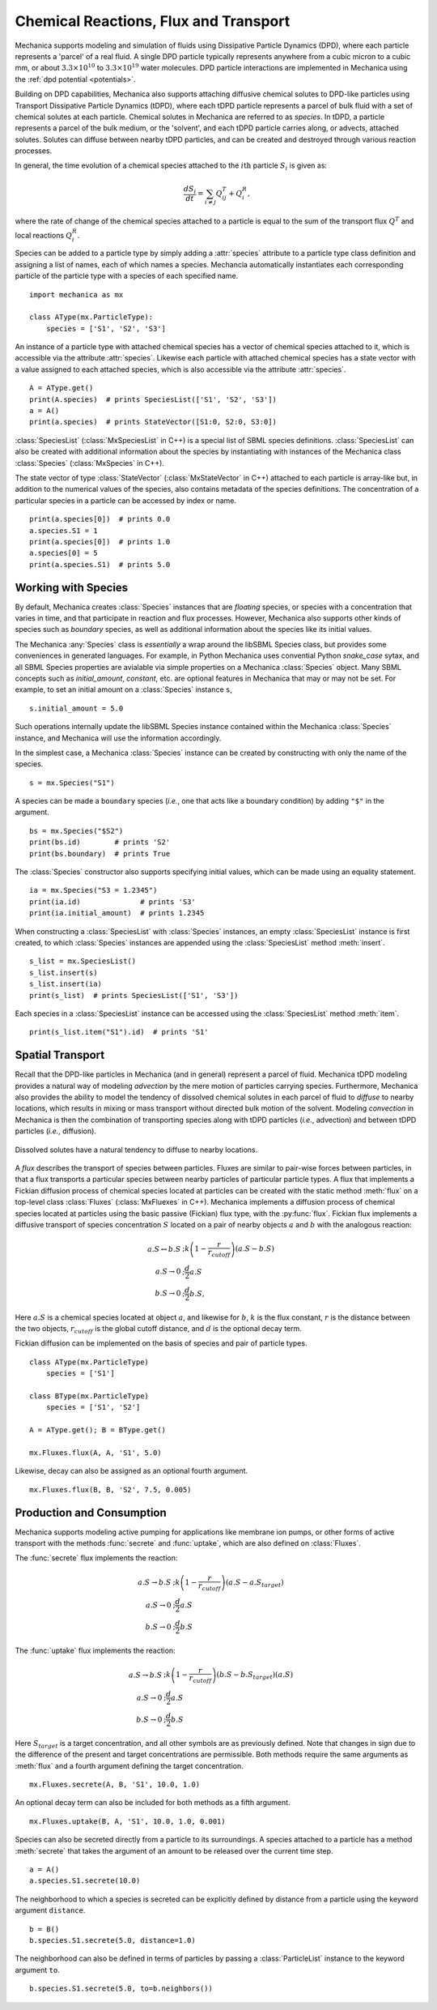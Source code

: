 .. _flux:

Chemical Reactions, Flux and Transport
---------------------------------------

.. py:currentmodule:: mechanica

Mechanica supports modeling and simulation of fluids using
Dissipative Particle Dynamics (DPD), where each particle represents a 'parcel' of
a real fluid. A single DPD particle typically represents anywhere from a cubic
micron to a cubic mm, or about :math:`3.3 \times 10^{10}` to :math:`3.3 \times
10^{19}` water molecules. DPD particle interactions are implemented in
Mechanica using the :ref:`dpd potential <potentials>`.

Building on DPD capabilities, Mechanica also supports attaching diffusive chemical
solutes to DPD-like particles using Transport Dissipative Particle Dynamics
(tDPD), where each tDPD particle represents a parcel of bulk fluid with a set
of chemical solutes at each particle. Chemical solutes in Mechanica are referred
to as *species*. In tDPD, a particle represents a parcel of the bulk medium, or
the 'solvent', and each tDPD particle carries along, or advects, attached solutes.
Solutes can diffuse between nearby tDPD particles, and can be created and destroyed
through various reaction processes.

In general, the time evolution of a chemical species attached to the
:math:`i\mathrm{th}` particle :math:`S_i` is given as:

.. math::

   \frac{dS_i}{dt} = \sum_{i \neq j} Q^T_{ij} +Q^R_i,

where the rate of change of the chemical species attached to a particle is equal
to the sum of the transport flux :math:`Q^T` and local reactions :math:`Q^R_i`.

Species can be added to a particle type by simply adding a :attr:`species`
attribute to a particle type class definition and assigning a list of names, each
of which names a species. Mechancia automatically instantiates each corresponding
particle of the particle type with a species of each specified name. ::

    import mechanica as mx

    class AType(mx.ParticleType):
        species = ['S1', 'S2', 'S3']

An instance of a particle type with attached chemical species has a vector of
chemical species attached to it, which is accessible via the attribute
:attr:`species`. Likewise each particle with attached chemical species has a state
vector with a value assigned to each attached species, which is also accessible
via the attribute :attr:`species`. ::

    A = AType.get()
    print(A.species)  # prints SpeciesList(['S1', 'S2', 'S3'])
    a = A()
    print(a.species)  # prints StateVector([S1:0, S2:0, S3:0])

:class:`SpeciesList` (:class:`MxSpeciesList` in C++) is a special list of SBML
species definitions. :class:`SpeciesList` can also be created with additional
information about the species by instantiating with instances of the Mechanica
class :class:`Species` (:class:`MxSpecies` in C++).

The state vector of type :class:`StateVector` (:class:`MxStateVector` in C++)
attached to each particle is array-like but, in addition to the numerical
values of the species, also contains metadata of the species
definitions. The concentration of a particular species in a particle can be
accessed by index or name. ::

    print(a.species[0])  # prints 0.0
    a.species.S1 = 1
    print(a.species[0])  # prints 1.0
    a.species[0] = 5
    print(a.species.S1)  # prints 5.0

.. _species-label:

Working with Species
^^^^^^^^^^^^^^^^^^^^^

By default, Mechanica creates :class:`Species` instances that are
*floating* species, or species with a concentration that varies in time, and
that participate in reaction and flux processes. However, Mechanica also
supports other kinds of species such as *boundary* species, as well as additional
information about the species like its initial values.

The Mechanica :any:`Species` class is *essentially* a wrap around the
libSBML Species class, but provides some conveniences in generated languages.
For example, in Python Mechanica uses convential Python `snake_case` sytax,
and all SBML Species properties are avialable via simple properties on a
Mechanica :class:`Species` object. Many SBML concepts such as `initial_amount`,
`constant`, etc. are optional features in Mechanica that may or may not be set.
For example, to set an initial amount on a :class:`Species` instance ``s``, ::

    s.initial_amount = 5.0

Such operations internally update the libSBML Species instance contained within
the Mechanica :class:`Species` instance, and Mechanica will use the information
accordingly.

In the simplest case, a Mechanica :class:`Species` instance can be created by
constructing with only the name of the species. ::

    s = mx.Species("S1")

A species can be made a ``boundary`` species (*i.e.*, one that acts like a boundary
condition) by adding ``"$"`` in the argument. ::

    bs = mx.Species("$S2")
    print(bs.id)        # prints 'S2'
    print(bs.boundary)  # prints True

The :class:`Species` constructor also supports specifying initial values,
which can be made using an equality statement. ::

    ia = mx.Species("S3 = 1.2345")
    print(ia.id)              # prints 'S3'
    print(ia.initial_amount)  # prints 1.2345

When constructing a :class:`SpeciesList` with :class:`Species` instances, an empty
:class:`SpeciesList` instance is first created, to which :class:`Species` instances
are appended using the :class:`SpeciesList` method :meth:`insert`. ::

    s_list = mx.SpeciesList()
    s_list.insert(s)
    s_list.insert(ia)
    print(s_list)  # prints SpeciesList(['S1', 'S3'])

Each species in a :class:`SpeciesList` instance can be accessed using the
:class:`SpeciesList` method :meth:`item`. ::

    print(s_list.item("S1").id)  # prints 'S1'

.. _flux-label:

Spatial Transport
^^^^^^^^^^^^^^^^^^

Recall that the DPD-like particles in Mechanica (and in general) represent a
parcel of fluid. Mechanica tDPD modeling provides a natural way of modeling
*advection* by the mere motion of particles carrying species. Furthermore,
Mechanica also provides the ability to model the tendency of dissolved
chemical solutes in each parcel of fluid to *diffuse* to nearby locations,
which results in mixing or mass transport without directed
bulk motion of the solvent. Modeling *convection* in Mechanica is then the
combination of transporting species along with tDPD particles (*i.e.*,
advection) and between tDPD particles (*i.e.*, diffusion).

.. figure:: diffusion.png
    :width: 400px
    :align: center
    :alt: alternate text
    :figclass: align-center

    Dissolved solutes have a natural tendency to diffuse to nearby locations. 

A *flux* describes the transport of species between particles. Fluxes are
similar to pair-wise forces between particles, in that a flux transports
a particular species between nearby particles of particular particle types.
A flux that implements a Fickian diffusion process of chemical species located
at particles can be created with the static method :meth:`flux` on a top-level
class :class:`Fluxes` (:class:`MxFluexes` in C++). Mechanica implements a
diffusion process of chemical species located at particles using the basic
passive (Fickian) flux type, with the :py:func:`flux`. Fickian flux implements
a diffusive transport of species concentration :math:`S` located on a pair
of nearby objects :math:`a` and :math:`b` with the analogous reaction:

.. math::

    \begin{align*}
    a.S \leftrightarrow b.S &; k \left(1 - \frac{r}{r_{cutoff}} \right)\left(a.S - b.S\right)     \\
    a.S \rightarrow 0   &; \frac{d}{2} a.S \\
    b.S \rightarrow 0   &; \frac{d}{2} b.S,
    \end{align*}

Here :math:`a.S` is a chemical species located at object :math:`a`, and likewise
for :math:`b`, :math:`k` is the flux constant, :math:`r` is the
distance between the two objects, :math:`r_{cutoff}` is the global cutoff
distance, and :math:`d` is the optional decay term.

Fickian diffusion can be implemented on the basis of species and pair of particle
types. ::

    class AType(mx.ParticleType)
        species = ['S1']

    class BType(mx.ParticleType)
        species = ['S1', 'S2']

    A = AType.get(); B = BType.get()

    mx.Fluxes.flux(A, A, 'S1', 5.0)

Likewise, decay can also be assigned as an optional fourth argument. ::

    mx.Fluxes.flux(B, B, 'S2', 7.5, 0.005)

Production and Consumption
^^^^^^^^^^^^^^^^^^^^^^^^^^^

Mechanica supports modeling active pumping for applications like membrane
ion pumps, or other forms of active transport with the methods :func:`secrete`
and :func:`uptake`, which are also defined on :class:`Fluxes`.

The :func:`secrete` flux implements the reaction:

.. math::

   \begin{align*}
   a.S \rightarrow b.S &;  k \left(1 - \frac{r}{r_{cutoff}} \right)\left(a.S - a.S_{target} \right) \\
   a.S \rightarrow 0   &;  \frac{d}{2} a.S \\
   b.S \rightarrow 0   &;  \frac{d}{2} b.S
   \end{align*}

The :func:`uptake` flux implements the reaction:

.. math::

   \begin{align*}
   a.S \rightarrow b.S &; k \left(1 - \frac{r}{r_{cutoff}}\right)\left(b.S - b.S_{target} \right)\left(a.S\right) \\
   a.S \rightarrow 0   &; \frac{d}{2} a.S \\
   b.S \rightarrow 0   &; \frac{d}{2} b.S
   \end{align*}

Here :math:`S_{target}` is a target concentration, and all other symbols are
as previously defined. Note that changes in sign due to the difference of the
present and target concentrations are permissible. Both methods require the
same arguments as :meth:`flux` and a fourth argument defining the target
concentration. ::

    mx.Fluxes.secrete(A, B, 'S1', 10.0, 1.0)

An optional decay term can also be included for both methods as a fifth argument. ::

    mx.Fluxes.uptake(B, A, 'S1', 10.0, 1.0, 0.001)

Species can also be secreted directly from a particle to its surroundings.
A species attached to a particle has a method :meth:`secrete` that takes the argument
of an amount to be released over the current time step. ::

    a = A()
    a.species.S1.secrete(10.0)

The neighborhood to which a species is secreted can be explicitly defined by distance
from a particle using the keyword argument ``distance``. ::

    b = B()
    b.species.S1.secrete(5.0, distance=1.0)

The neighborhood can also be defined in terms of particles by passing a
:class:`ParticleList` instance to the keyword argument ``to``. ::

    b.species.S1.secrete(5.0, to=b.neighbors())
